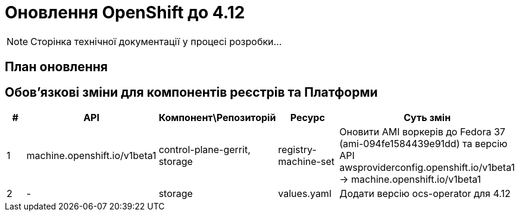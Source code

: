 = Оновлення OpenShift до 4.12

[NOTE]
--
Сторінка технічної документації у процесі розробки...
--

== План оновлення

== Обовʼязкові зміни для компонентів реєстрів та Платформи

|===
|#|API|Компонент\Репозиторій|Ресурс|Суть змін

|1
|machine.openshift.io/v1beta1
|control-plane-gerrit, storage
|registry-machine-set
|Оновити AMI воркерів до Fedora 37 (ami-094fe1584439e91dd) та
версію API awsproviderconfig.openshift.io/v1beta1 -> machine.openshift.io/v1beta1

|2
|-
|storage
|values.yaml
|Додати версію ocs-operator для 4.12

|===
